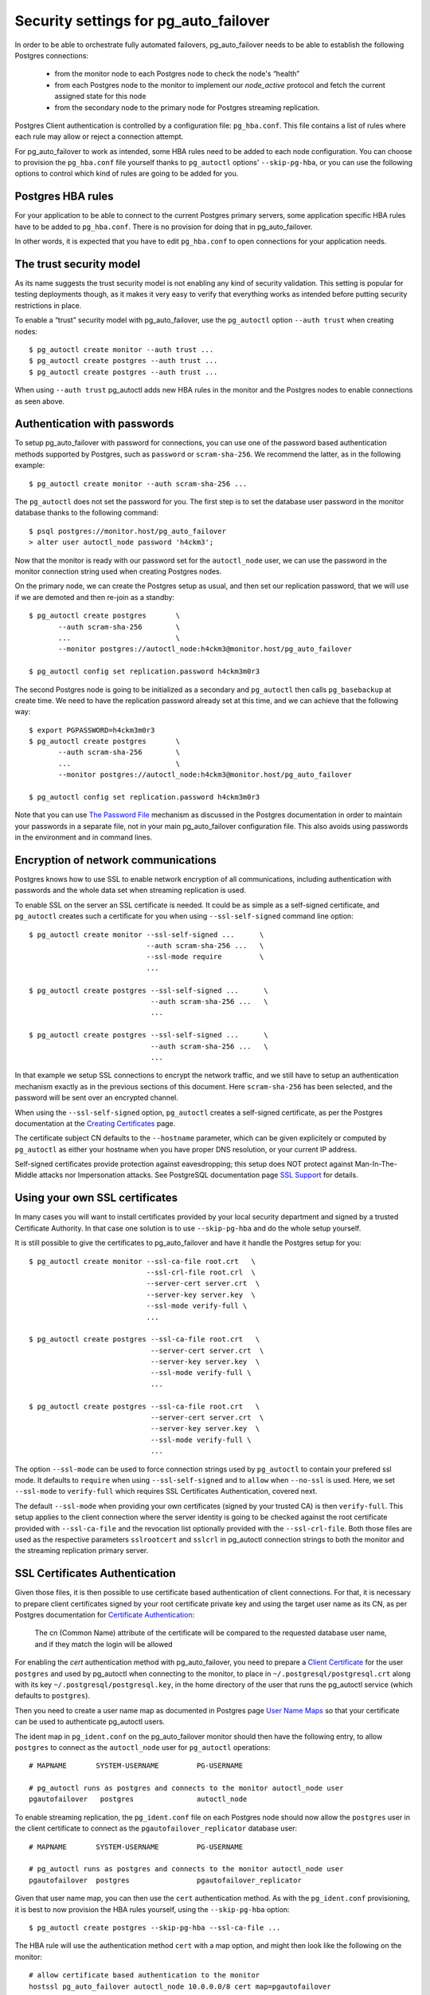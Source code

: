 .. _security:

Security settings for pg_auto_failover
======================================

In order to be able to orchestrate fully automated failovers,
pg_auto_failover needs to be able to establish the following Postgres
connections:

  - from the monitor node to each Postgres node to check the node's “health”
  - from each Postgres node to the monitor to implement our `node_active`
    protocol and fetch the current assigned state for this node
  - from the secondary node to the primary node for Postgres streaming
    replication.

Postgres Client authentication is controlled by a configuration file:
``pg_hba.conf``. This file contains a list of rules where each rule may
allow or reject a connection attempt.

For pg_auto_failover to work as intended, some HBA rules need to be added to
each node configuration. You can choose to provision the ``pg_hba.conf``
file yourself thanks to ``pg_autoctl`` options' ``--skip-pg-hba``, or you
can use the following options to control which kind of rules are going to be
added for you.

Postgres HBA rules
------------------

For your application to be able to connect to the current Postgres primary
servers, some application specific HBA rules have to be added to
``pg_hba.conf``. There is no provision for doing that in pg_auto_failover.

In other words, it is expected that you have to edit ``pg_hba.conf`` to open
connections for your application needs.

The trust security model
------------------------

As its name suggests the trust security model is not enabling any kind of
security validation. This setting is popular for testing deployments though,
as it makes it very easy to verify that everything works as intended before
putting security restrictions in place.

To enable a “trust” security model with pg_auto_failover, use the
``pg_autoctl`` option ``--auth trust`` when creating nodes::

  $ pg_autoctl create monitor --auth trust ...
  $ pg_autoctl create postgres --auth trust ...
  $ pg_autoctl create postgres --auth trust ...

When using ``--auth trust`` pg_autoctl adds new HBA rules in the monitor and
the Postgres nodes to enable connections as seen above.

Authentication with passwords
-----------------------------

To setup pg_auto_failover with password for connections, you can use one of
the password based authentication methods supported by Postgres, such as
``password`` or ``scram-sha-256``. We recommend the latter, as in the
following example::

  $ pg_autoctl create monitor --auth scram-sha-256 ...

The ``pg_autoctl`` does not set the password for you. The first step is to
set the database user password in the monitor database thanks to the
following command::

  $ psql postgres://monitor.host/pg_auto_failover
  > alter user autoctl_node password 'h4ckm3';

Now that the monitor is ready with our password set for the ``autoctl_node``
user, we can use the password in the monitor connection string used when
creating Postgres nodes.

On the primary node, we can create the Postgres setup as usual, and then set
our replication password, that we will use if we are demoted and then
re-join as a standby::

  $ pg_autoctl create postgres       \
         --auth scram-sha-256        \
         ...                         \
         --monitor postgres://autoctl_node:h4ckm3@monitor.host/pg_auto_failover

  $ pg_autoctl config set replication.password h4ckm3m0r3

The second Postgres node is going to be initialized as a secondary and
``pg_autoctl`` then calls ``pg_basebackup`` at create time. We need to have
the replication password already set at this time, and we can achieve that
the following way::

  $ export PGPASSWORD=h4ckm3m0r3
  $ pg_autoctl create postgres       \
         --auth scram-sha-256        \
         ...                         \
         --monitor postgres://autoctl_node:h4ckm3@monitor.host/pg_auto_failover

  $ pg_autoctl config set replication.password h4ckm3m0r3

Note that you can use `The Password File`__ mechanism as discussed in the
Postgres documentation in order to maintain your passwords in a separate
file, not in your main pg_auto_failover configuration file. This also avoids
using passwords in the environment and in command lines.

__ https://www.postgresql.org/docs/current/libpq-pgpass.html

Encryption of network communications
------------------------------------

Postgres knows how to use SSL to enable network encryption of all
communications, including authentication with passwords and the whole data
set when streaming replication is used.

To enable SSL on the server an SSL certificate is needed. It could be as
simple as a self-signed certificate, and ``pg_autoctl`` creates such a
certificate for you when using ``--ssl-self-signed`` command line option::

  $ pg_autoctl create monitor --ssl-self-signed ...      \
                              --auth scram-sha-256 ...   \
                              --ssl-mode require         \
                              ...

  $ pg_autoctl create postgres --ssl-self-signed ...      \
                               --auth scram-sha-256 ...   \
                               ...

  $ pg_autoctl create postgres --ssl-self-signed ...      \
                               --auth scram-sha-256 ...   \
                               ...

In that example we setup SSL connections to encrypt the network traffic, and
we still have to setup an authentication mechanism exactly as in the
previous sections of this document. Here ``scram-sha-256`` has been
selected, and the password will be sent over an encrypted channel.

When using the ``--ssl-self-signed`` option, ``pg_autoctl`` creates a
self-signed certificate, as per the Postgres documentation at the `Creating
Certificates`__ page.

__ https://www.postgresql.org/docs/current/ssl-tcp.html#SSL-CERTIFICATE-CREATION

The certificate subject CN defaults to the ``--hostname`` parameter, which
can be given explicitely or computed by ``pg_autoctl`` as either your
hostname when you have proper DNS resolution, or your current IP address.

Self-signed certificates provide protection against eavesdropping; this
setup does NOT protect against Man-In-The-Middle attacks nor Impersonation
attacks. See PostgreSQL documentation page `SSL Support`__ for details.

__ https://www.postgresql.org/docs/current/libpq-ssl.html

Using your own SSL certificates
-------------------------------

In many cases you will want to install certificates provided by your local
security department and signed by a trusted Certificate Authority. In that
case one solution is to use ``--skip-pg-hba`` and do the whole setup
yourself.

It is still possible to give the certificates to pg_auto_failover and have
it handle the Postgres setup for you::

  $ pg_autoctl create monitor --ssl-ca-file root.crt   \
                              --ssl-crl-file root.crl  \
                              --server-cert server.crt  \
                              --server-key server.key  \
                              --ssl-mode verify-full \
                              ...

  $ pg_autoctl create postgres --ssl-ca-file root.crt   \
                               --server-cert server.crt  \
                               --server-key server.key  \
                               --ssl-mode verify-full \
                               ...

  $ pg_autoctl create postgres --ssl-ca-file root.crt   \
                               --server-cert server.crt  \
                               --server-key server.key  \
                               --ssl-mode verify-full \
                               ...

The option ``--ssl-mode`` can be used to force connection strings used by
``pg_autoctl`` to contain your prefered ssl mode. It defaults to ``require``
when using ``--ssl-self-signed`` and to ``allow`` when ``--no-ssl`` is used.
Here, we set ``--ssl-mode`` to ``verify-full`` which requires SSL
Certificates Authentication, covered next.

The default ``--ssl-mode`` when providing your own certificates (signed by
your trusted CA) is then ``verify-full``. This setup applies to the client
connection where the server identity is going to be checked against the root
certificate provided with ``--ssl-ca-file`` and the revocation list
optionally provided with the ``--ssl-crl-file``. Both those files are used
as the respective parameters ``sslrootcert`` and ``sslcrl`` in pg_autoctl
connection strings to both the monitor and the streaming replication primary
server.

SSL Certificates Authentication
-------------------------------

Given those files, it is then possible to use certificate based
authentication of client connections. For that, it is necessary to prepare
client certificates signed by your root certificate private key and using
the target user name as its CN, as per Postgres documentation for
`Certificate Authentication`__:

    The cn (Common Name) attribute of the certificate will be compared to
    the requested database user name, and if they match the login will be
    allowed

__ https://www.postgresql.org/docs/current/auth-cert.html

For enabling the `cert` authentication method with pg_auto_failover, you
need to prepare a `Client Certificate`__ for the user ``postgres`` and used
by pg_autoctl when connecting to the monitor, to place in
``~/.postgresql/postgresql.crt`` along with its key
``~/.postgresql/postgresql.key``, in the home directory of the user that
runs the pg_autoctl service (which defaults to ``postgres``).

__ https://www.postgresql.org/docs/current/libpq-ssl.html#LIBPQ-SSL-CLIENTCERT

Then you need to create a user name map as documented in Postgres page `User
Name Maps`__ so that your certificate can be used to authenticate pg_autoctl
users.

__ https://www.postgresql.org/docs/current/auth-username-maps.html

The ident map in ``pg_ident.conf`` on the pg_auto_failover monitor should
then have the following entry, to allow ``postgres`` to connect as the
``autoctl_node`` user for ``pg_autoctl`` operations::

  # MAPNAME       SYSTEM-USERNAME         PG-USERNAME

  # pg_autoctl runs as postgres and connects to the monitor autoctl_node user
  pgautofailover   postgres               autoctl_node

To enable streaming replication, the ``pg_ident.conf`` file on each Postgres
node should now allow the ``postgres`` user in the client certificate to
connect as the ``pgautofailover_replicator`` database user::

  # MAPNAME       SYSTEM-USERNAME         PG-USERNAME

  # pg_autoctl runs as postgres and connects to the monitor autoctl_node user
  pgautofailover  postgres                pgautofailover_replicator

Given that user name map, you can then use the ``cert`` authentication
method. As with the ``pg_ident.conf`` provisioning, it is best to now
provision the HBA rules yourself, using the ``--skip-pg-hba`` option::

  $ pg_autoctl create postgres --skip-pg-hba --ssl-ca-file ...

The HBA rule will use the authentication method ``cert`` with a map option,
and might then look like the following on the monitor::

  # allow certificate based authentication to the monitor
  hostssl pg_auto_failover autoctl_node 10.0.0.0/8 cert map=pgautofailover

Then your pg_auto_failover nodes on the 10.0.0.0 network are allowed to
connect to the monitor with the user ``autoctl_node`` used by
``pg_autoctl``, assuming they have a valid and trusted client certificate.

The HBA rule to use on the Postgres nodes to allow for Postgres streaming
replication connections looks like the following::

  # allow streaming replication for pg_auto_failover nodes
  hostssl replication pgautofailover_replicator 10.0.0.0/8 cert map=pgautofailover

Because the Postgres server runs as the ``postgres`` system user, the
connection to the primary node can be made with SSL enabled and will then
use the client certificates installed in the ``postgres`` home directory in
``~/.postgresql/postgresql.{key,cert}`` locations.

Postgres HBA provisioning
-------------------------

While pg_auto_failover knows how to manage the Postgres HBA rules that are
necessary for your stream replication needs and for its monitor protocol, it
will not manage the Postgres HBA rules that are needed for your
applications.

If you have your own HBA provisioning solution, you can include the rules
needed for pg_auto_failover and then use the ``--skip-pg-hba`` option to the
``pg_autoctl create`` commands.


Enable SSL connections on an existing setup
-------------------------------------------

Whether you upgrade pg_auto_failover from a previous version that did not
have support for the SSL features, or when you started with ``--no-ssl`` and
later change your mind, it is possible with pg_auto_failover to add SSL
settings on system that has already been setup without explicit SSL support.

In this section we detail how to upgrade to SSL settings.

Installing Self-Signed certificates on-top of an already existing
pg_auto_failover setup is done with one of the following pg_autoctl command
variants, depending if you want self-signed certificates or fully verified
ssl certificates::

  $ pg_autoctl enable ssl --ssl-self-signed --ssl-mode required

  $ pg_autoctl enable ssl --ssl-ca-file root.crt   \
                          --ssl-crl-file root.crl  \
                          --server-cert server.crt  \
                          --server-key server.key  \
                          --ssl-mode verify-full

The ``pg_autoctl enable ssl`` command edits the
``postgresql-auto-failover.conf`` Postgres configuration file to match the
command line arguments given and enable SSL as instructed, and then updates
the pg_autoctl configuration.

The connection string to connect to the monitor is also automatically
updated by the ``pg_autoctl enable ssl`` command. You can verify your new
configuration with::

  $ pg_autoctl config get pg_autoctl.monitor

Note that an already running pg_autoctl deamon will try to reload its
configuration after ``pg_autoctl enable ssl`` has finished. In some cases
this is not possible to do without a restart. So be sure to check the logs
from a running daemon to confirm that the reload succeeded. If it did not
you may need to restart the daemon to ensure the new connection string is
used.

The HBA settings are not edited, irrespective of the ``--skip-pg-hba`` that
has been used at creation time. That's because the ``host`` records match
either SSL or non-SSL connection attempts in Postgres HBA file, so the
pre-existing setup will continue to work. To enhance the SSL setup, you can
manually edit the HBA files and change the existing lines from ``host`` to
``hostssl`` to dissallow unencrypted connections at the server side.

In summary, to upgrade an existing pg_auto_failover setup to enable SSL:

  1. run the ``pg_autoctl enable ssl`` command on your monitor and then all
     the Postgres nodes,

  2. on the Postgres nodes, review your pg_autoctl logs to make sure that
     the reload operation has been effective, and review your Postgres
     settings to verify that you have the expected result,

  3. review your HBA rules setup to change the pg_auto_failover rules from
     ``host`` to ``hostssl`` to disallow insecure connections.
